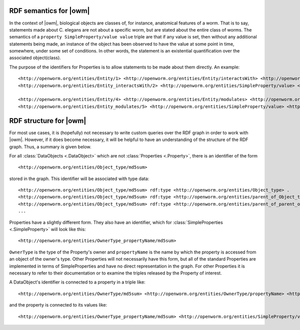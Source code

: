 .. _rdf_details:

RDF semantics for |owm|
=======================

In the context of |owm|, biological objects are classes of, for instance, anatomical features of a worm. That is to say, statements made about C. elegans are not about a specific worm, but are stated about the entire class of worms. The semantics of a ``property SimpleProperty/value value`` triple are that if any value is set, then without any additional statements being made, an instance of the object has been observed to have the value at some point in time, somewhere, under some set of conditions. In other words, the statement is an existential quantification over the associated object(class).

The purpose of the identifiers for Properties is to allow statements to be made about them directly. An example::

    <http://openworm.org/entities/Entity/1> <http://openworm.org/entities/Entity/interactsWith> <http://openworm.org/entities/Entity_interactsWith/2> .
    <http://openworm.org/entities/Entity_interactsWith/2> <http://openworm.org/entities/SimpleProperty/value> <http://openworm.org/entities/Entity/3> .

    <http://openworm.org/entities/Entity/4> <http://openworm.org/entities/Entity/modulates> <http://openworm.org/entities/Entity_modulates/5> .
    <http://openworm.org/entities/Entity_modulates/5> <http://openworm.org/entities/SimpleProperty/value> <http://openworm.org/entities/Entity_interactsWith/2>


RDF structure for |owm|
=======================

For most use cases, it is (hopefully) not necessary to write custom queries over the RDF graph in order to work with |owm|. However, if it does become necessary, it will be helpful to have an understanding of the structure of the RDF graph. Thus, a summary is given below.

For all :class:`DataObjects <.DataObject>` which are not :class:`Properties <.Property>`, there is an identifier of the form

::

    <http://openworm.org/entities/Object_type/md5sum>

stored in the graph. This identifier will be associated with type data::

    <http://openworm.org/entities/Object_type/md5sum> rdf:type <http://openworm.org/entities/Object_type> .
    <http://openworm.org/entities/Object_type/md5sum> rdf:type <http://openworm.org/entities/parent_of_Object_type> .
    <http://openworm.org/entities/Object_type/md5sum> rdf:type <http://openworm.org/entities/parent_of_parent_of_Object_type> .
    ...

Properties have a slightly different form. They also have an identifier, which for :class:`SimpleProperties <.SimpleProperty>` will look like this::

    <http://openworm.org/entities/OwnerType_propertyName/md5sum>

``OwnerType`` is the type of the Property's owner and ``propertyName`` is the name by which the property is accessed from an object of the owner's type. Other Properties will not necessarily have this form, but all of the standard Properties are implemented in terms of SimpleProperties and have no direct representation in the graph. For other Properties it is necessary to refer to their documentation or to examine the triples released by the Property of interest.

A DataObject's identifier is connected to a property in a triple like::

    <http://openworm.org/entities/OwnerType/md5sum> <http://openworm.org/entities/OwnerType/propertyName> <http://openworm.org/entities/OwnerType_propertyName/md5sum>

and the property is connected to its values like::

    <http://openworm.org/entities/OwnerType_propertyName/md5sum> <http://openworm.org/entities/SimpleProperty/value> "A literal value"
